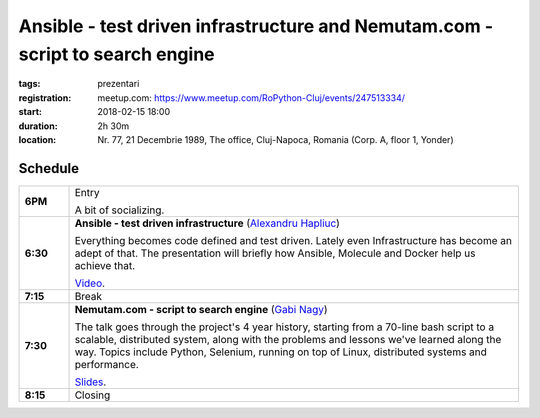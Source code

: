 Ansible - test driven infrastructure and Nemutam.com - script to search engine
##############################################################################

:tags: prezentari
:registration:
    meetup.com: https://www.meetup.com/RoPython-Cluj/events/247513334/
:start: 2018-02-15 18:00
:duration: 2h 30m
:location: Nr. 77, 21 Decembrie 1989, The office, Cluj-Napoca, Romania (Corp. A, floor 1, Yonder)

Schedule
========

.. list-table::
    :stub-columns: 1
    :widths: 10 90

    * - 6PM
      - Entry

        A bit of socializing.

    * - 6:30
      - **Ansible - test driven infrastructure** (`Alexandru Hapliuc <https://www.linkedin.com/in/alexandru-hapliuc-2b360729/>`_)

        Everything becomes code defined and test driven. Lately even
        Infrastructure has become an adept of that. The presentation will
        briefly how Ansible, Molecule and Docker help us achieve that.

        `Video <https://www.youtube.com/watch?v=HW45vPLJfgo>`__.

    * - 7:15
      - Break

    * - 7:30
      - **Nemutam.com - script to search engine** (`Gabi Nagy <https://nemutam.com/>`_)

        The talk goes through the project's 4 year history, starting from a
        70-line bash script to a scalable, distributed system, along with the
        problems and lessons we've learned along the way. Topics include
        Python, Selenium, running on top of Linux, distributed systems and
        performance.

        `Slides <#>`__.

    * - 8:15
      - Closing

